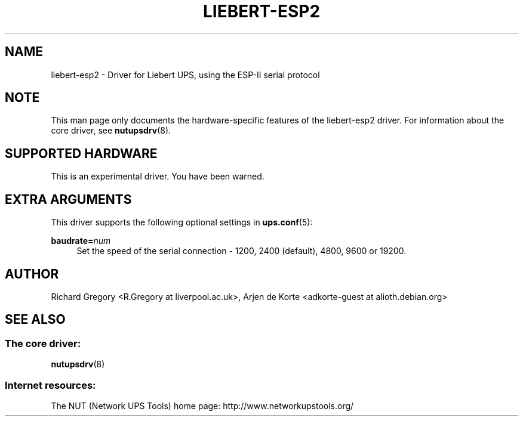 '\" t
.\"     Title: liebert-esp2
.\"    Author: [see the "AUTHOR" section]
.\" Generator: DocBook XSL Stylesheets v1.78.0 <http://docbook.sf.net/>
.\"      Date: 11/04/2013
.\"    Manual: NUT Manual
.\"    Source: Network UPS Tools
.\"  Language: English
.\"
.TH "LIEBERT\-ESP2" "8" "11/04/2013" "Network UPS Tools" "NUT Manual"
.\" -----------------------------------------------------------------
.\" * Define some portability stuff
.\" -----------------------------------------------------------------
.\" ~~~~~~~~~~~~~~~~~~~~~~~~~~~~~~~~~~~~~~~~~~~~~~~~~~~~~~~~~~~~~~~~~
.\" http://bugs.debian.org/507673
.\" http://lists.gnu.org/archive/html/groff/2009-02/msg00013.html
.\" ~~~~~~~~~~~~~~~~~~~~~~~~~~~~~~~~~~~~~~~~~~~~~~~~~~~~~~~~~~~~~~~~~
.ie \n(.g .ds Aq \(aq
.el       .ds Aq '
.\" -----------------------------------------------------------------
.\" * set default formatting
.\" -----------------------------------------------------------------
.\" disable hyphenation
.nh
.\" disable justification (adjust text to left margin only)
.ad l
.\" -----------------------------------------------------------------
.\" * MAIN CONTENT STARTS HERE *
.\" -----------------------------------------------------------------
.SH "NAME"
liebert-esp2 \- Driver for Liebert UPS, using the ESP\-II serial protocol
.SH "NOTE"
.sp
This man page only documents the hardware\-specific features of the liebert\-esp2 driver\&. For information about the core driver, see \fBnutupsdrv\fR(8)\&.
.SH "SUPPORTED HARDWARE"
.sp
This is an experimental driver\&. You have been warned\&.
.SH "EXTRA ARGUMENTS"
.sp
This driver supports the following optional settings in \fBups.conf\fR(5):
.PP
\fBbaudrate=\fR\fInum\fR
.RS 4
Set the speed of the serial connection \- 1200, 2400 (default), 4800, 9600 or 19200\&.
.RE
.SH "AUTHOR"
.sp
Richard Gregory <R\&.Gregory at liverpool\&.ac\&.uk>, Arjen de Korte <adkorte\-guest at alioth\&.debian\&.org>
.SH "SEE ALSO"
.SS "The core driver:"
.sp
\fBnutupsdrv\fR(8)
.SS "Internet resources:"
.sp
The NUT (Network UPS Tools) home page: http://www\&.networkupstools\&.org/
